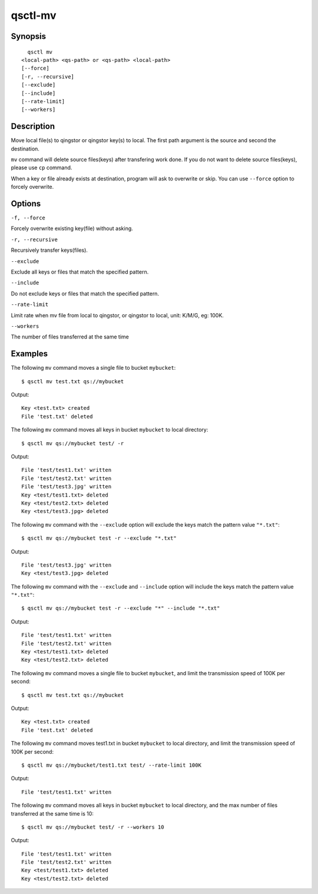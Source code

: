 .. _qsctl-mv:


********
qsctl-mv
********

========
Synopsis
========

::

      qsctl mv
    <local-path> <qs-path> or <qs-path> <local-path>
    [--force]
    [-r, --recursive]
    [--exclude]
    [--include]
    [--rate-limit]
    [--workers]

===========
Description
===========

Move local file(s) to qingstor or qingstor key(s) to local. The first path
argument is the source and second the destination.

``mv`` command will delete source files(keys) after transfering work done.
If you do not want to delete source files(keys), please use ``cp`` command.

When a key or file already exists at destination, program will ask to
overwrite or skip. You can use ``--force`` option to forcely overwrite.

=======
Options
=======

``-f, --force``

Forcely overwrite existing key(file) without asking.

``-r, --recursive``

Recursively transfer keys(files).

``--exclude``

Exclude all keys or files that match the specified pattern.

``--include``

Do not exclude keys or files that match the specified pattern.

``--rate-limit``

Limit rate when mv file from local to qingstor, or qingstor to local,
unit: K/M/G, eg: 100K.

``--workers``

The number of files transferred at the same time

========
Examples
========

The following ``mv`` command moves a single file to bucket ``mybucket``::

    $ qsctl mv test.txt qs://mybucket

Output::

    Key <test.txt> created
    File 'test.txt' deleted

The following ``mv`` command moves all keys in bucket ``mybucket`` to local
directory::

    $ qsctl mv qs://mybucket test/ -r

Output::

    File 'test/test1.txt' written
    File 'test/test2.txt' written
    File 'test/test3.jpg' written
    Key <test/test1.txt> deleted
    Key <test/test2.txt> deleted
    Key <test/test3.jpg> deleted

The following ``mv`` command with the ``--exclude`` option will exclude the keys
match the pattern value ``"*.txt"``::

    $ qsctl mv qs://mybucket test -r --exclude "*.txt"

Output::

    File 'test/test3.jpg' written
    Key <test/test3.jpg> deleted

The following ``mv`` command with the ``--exclude`` and ``--include`` option
will include the keys match the pattern value ``"*.txt"``::

    $ qsctl mv qs://mybucket test -r --exclude "*" --include "*.txt"

Output::

    File 'test/test1.txt' written
    File 'test/test2.txt' written
    Key <test/test1.txt> deleted
    Key <test/test2.txt> deleted

The following ``mv`` command moves a single file to bucket ``mybucket``,
and limit the transmission speed of 100K per second::

    $ qsctl mv test.txt qs://mybucket

Output::

    Key <test.txt> created
    File 'test.txt' deleted

The following ``mv`` command moves test1.txt in bucket ``mybucket`` to local
directory, and limit the transmission speed of 100K per second::

    $ qsctl mv qs://mybucket/test1.txt test/ --rate-limit 100K

Output::

    File 'test/test1.txt' written

The following ``mv`` command moves all keys in bucket ``mybucket`` to local
directory, and the max number of files transferred at the same time is 10::

    $ qsctl mv qs://mybucket test/ -r --workers 10

Output::

    File 'test/test1.txt' written
    File 'test/test2.txt' written
    Key <test/test1.txt> deleted
    Key <test/test2.txt> deleted
